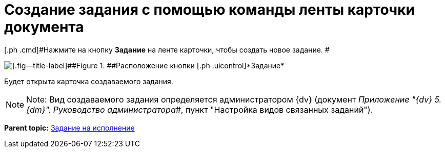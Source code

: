 = Создание задания с помощью команды ленты карточки документа

[.ph .cmd]#Нажмите на кнопку [.ph .uicontrol]*Задание* на ленте карточки, чтобы создать новое задание. #

image::Task_Creafe_Perform.png[[.fig--title-label]##Figure 1. ##Расположение кнопки [.ph .uicontrol]*Задание*]

Будет открыта карточка создаваемого задания.

[NOTE]
====
[.note__title]#Note:# Вид создаваемого задания определяется администратором {dv} (документ _Приложение "{dv} 5. {dm}". Руководство администратора_#, пункт "Настройка видов связанных заданий").
====

*Parent topic:* xref:../topics/task_Task_For_Fulfil.adoc[Задание на исполнение]
